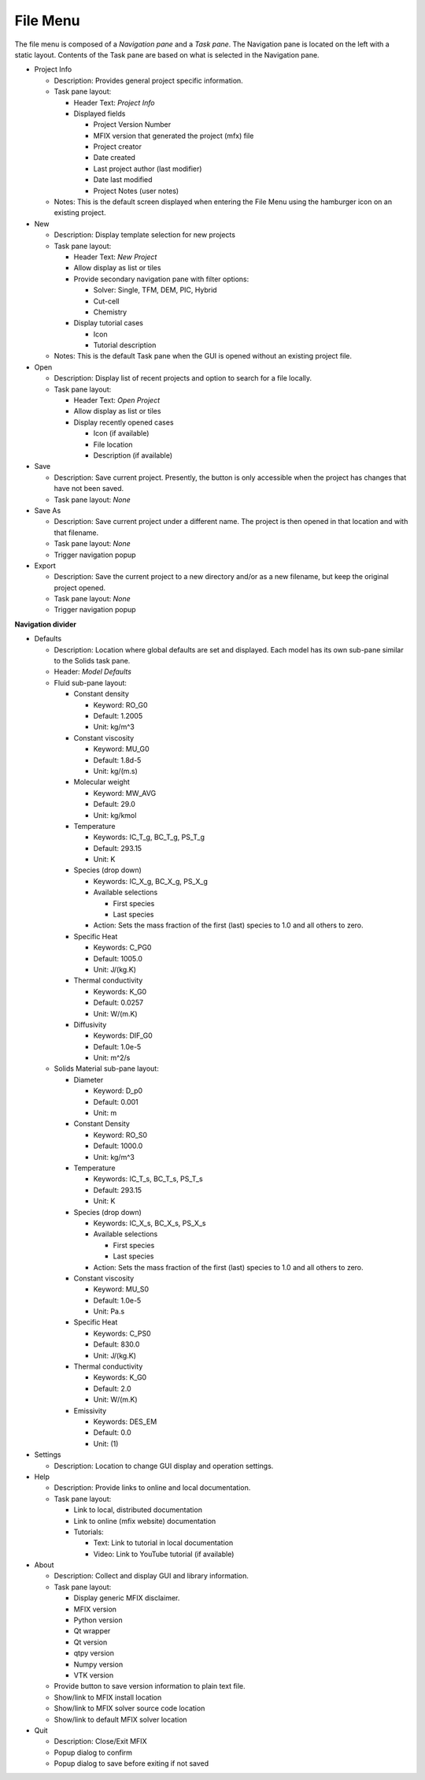 File Menu
^^^^^^^^^

The file menu is composed of a *Navigation pane* and a *Task pane*. The
Navigation pane is located on the left with a static layout. Contents of
the Task pane are based on what is selected in the Navigation pane.

-  Project Info

   -  Description: Provides general project specific information.
   -  Task pane layout:

      -  Header Text: *Project Info*
      -  Displayed fields

         -  Project Version Number
         -  MFIX version that generated the project (mfx) file
         -  Project creator
         -  Date created
         -  Last project author (last modifier)
         -  Date last modified
         -  Project Notes (user notes)

   -  Notes: This is the default screen displayed when entering the
      File Menu using the hamburger icon on an existing project.

-  New

   -  Description: Display template selection for new projects
   -  Task pane layout:

      -  Header Text: *New Project*
      -  Allow display as list or tiles
      -  Provide secondary navigation pane with filter options:

         -  Solver: Single, TFM, DEM, PIC, Hybrid
         -  Cut-cell
         -  Chemistry
      -  Display tutorial cases

         -  Icon
         -  Tutorial description
   -  Notes: This is the default Task pane when the GUI is
      opened without an existing project file.

-  Open

   -  Description: Display list of recent projects and option to
      search for a file locally.
   -  Task pane layout:

      -  Header Text: *Open Project*
      -  Allow display as list or tiles
      -  Display recently opened cases

         -  Icon (if available)
         -  File location
         -  Description (if available)

-  Save

   -  Description: Save current project. Presently, the button is
      only accessible when the project has changes that have not
      been saved.
   -  Task pane layout: *None*

-  Save As

   -  Description: Save current project under a different name. The project is
      then opened in that location and with that filename.
   -  Task pane layout: *None*
   -  Trigger navigation popup

-  Export

   -  Description: Save the current project to a new directory and/or
      as a new filename, but keep the original project opened.
   -  Task pane layout: *None*
   -  Trigger navigation popup



**Navigation divider**

.. todo::

   **Comment from Jeff**: I don't understand what this Default setting is about.
   Will there be a button to reset values to these defaults?

-  Defaults

   -  Description: Location where global defaults are set and displayed. Each model
      has its own sub-pane similar to the Solids task pane.

   -  Header: *Model Defaults*

   -  Fluid sub-pane layout:

      -  Constant density

         -  Keyword: RO_G0
         -  Default: 1.2005
         -  Unit: kg/m^3
      -  Constant viscosity

         -  Keyword: MU_G0
         -  Default: 1.8d-5
         -  Unit: kg/(m.s)
      -  Molecular weight

         -  Keyword: MW_AVG
         -  Default: 29.0
         -  Unit: kg/kmol
      -  Temperature

         -  Keywords: IC_T_g, BC_T_g, PS_T_g
         -  Default: 293.15
         -  Unit: K
      -  Species (drop down)

         -  Keywords: IC_X_g, BC_X_g, PS_X_g
         -  Available selections

            -  First species
            -  Last species
         - Action: Sets the mass fraction of the first (last) species
           to 1.0 and all others to zero.
      -  Specific Heat

         -  Keywords: C_PG0
         -  Default: 1005.0
         -  Unit: J/(kg.K)
      -  Thermal conductivity

         -  Keywords: K_G0
         -  Default: 0.0257
         -  Unit: W/(m.K)
      -  Diffusivity

         -  Keywords: DIF_G0
         -  Default: 1.0e-5
         -  Unit: m^2/s

   -  Solids Material sub-pane layout:

      -  Diameter

         -  Keyword: D_p0
         -  Default: 0.001
         -  Unit: m
      -  Constant Density

         -  Keyword: RO_S0
         -  Default: 1000.0
         -  Unit: kg/m^3
      -  Temperature

         -  Keywords: IC_T_s, BC_T_s, PS_T_s
         -  Default: 293.15
         -  Unit: K
      -  Species (drop down)

         -  Keywords: IC_X_s, BC_X_s, PS_X_s
         -  Available selections

            -  First species
            -  Last species
         - Action: Sets the mass fraction of the first (last) species
           to 1.0 and all others to zero.
      -  Constant viscosity

         -  Keyword: MU_S0
         -  Default: 1.0e-5
         -  Unit: Pa.s
      -  Specific Heat

         -  Keywords: C_PS0
         -  Default: 830.0
         -  Unit: J/(kg.K)
      -  Thermal conductivity

         -  Keywords: K_G0
         -  Default: 2.0
         -  Unit: W/(m.K)
      -  Emissivity

         -  Keywords: DES_EM
         -  Default: 0.0
         -  Unit: (1)

-  Settings

   -  Description: Location to change GUI display and operation settings.

-  Help

   -  Description: Provide links to online and local documentation.
   -  Task pane layout:

      -  Link to local, distributed documentation
      -  Link to online (mfix website) documentation

      -  Tutorials:

         -  Text: Link to tutorial in local documentation
         -  Video: Link to YouTube tutorial (if available)

-  About

   -  Description: Collect and display GUI and library information.
   -  Task pane layout:

      -  Display generic MFIX disclaimer.
      -  MFIX version
      -  Python version
      -  Qt wrapper
      -  Qt version
      -  qtpy version
      -  Numpy version
      -  VTK version

   -  Provide button to save version information to plain text file.
   -  Show/link to MFIX install location
   -  Show/link to MFIX solver source code location
   -  Show/link to default MFIX solver location

-  Quit

   -  Description: Close/Exit MFIX
   -  Popup dialog to confirm
   -  Popup dialog to save before exiting if not saved
